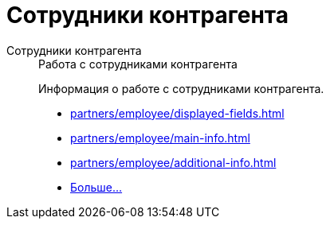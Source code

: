 :page-layout: home

= Сотрудники контрагента

[tabs]
====
Сотрудники контрагента::
+
.Работа с сотрудниками контрагента
****
Информация о работе с сотрудниками контрагента.

* xref:partners/employee/displayed-fields.adoc[]
* xref:partners/employee/main-info.adoc[]
* xref:partners/employee/additional-info.adoc[]
* xref:partners/employee/index.adoc[Больше...]
****
====

